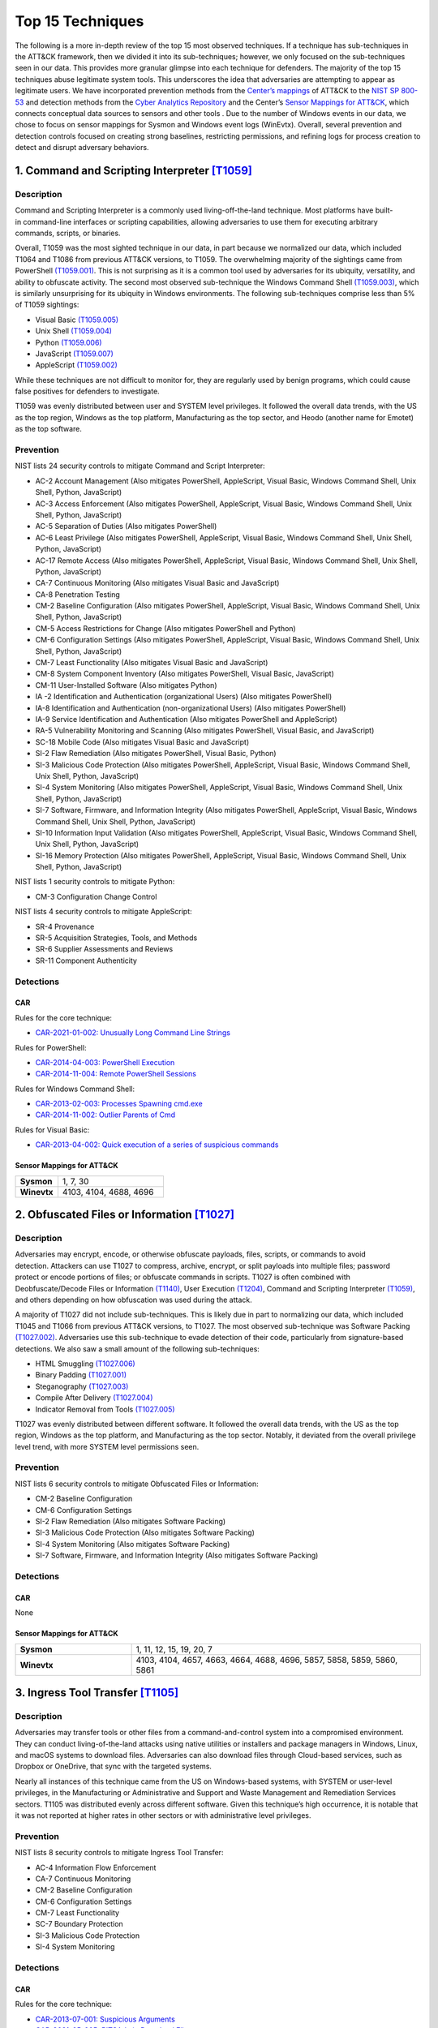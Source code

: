 Top 15 Techniques
##################

The following is a more in-depth review of the top 15 most observed techniques. If a technique has sub-techniques in the ATT&CK framework, then we divided it into its sub-techniques; however, we only focused on the sub-techniques seen in our data. This provides more granular glimpse into each technique for defenders. The majority of the top 15 techniques abuse legitimate system tools. This underscores the idea that adversaries are attempting to appear as legitimate users. 
We have incorporated prevention methods from the `Center’s mappings <https://mitre-engenuity.org/cybersecurity/center-for-threat-informed-defense/our-work/nist-800-53-control-mappings/>`_ of ATT&CK to the `NIST SP 800-53 <https://nvlpubs.nist.gov/nistpubs/SpecialPublications/NIST.SP.800-53r5.pdf/>`_ and detection methods from the `Cyber Analytics Repository <https://car.mitre.org/analytics/>`_ and the Center’s `Sensor Mappings for ATT&CK <https://mitre-engenuity.org/cybersecurity/center-for-threat-informed-defense/our-work/sensor-mappings-to-attack/>`_, which connects conceptual data sources to sensors and other tools . Due to the number of Windows events in our data, we chose to focus on sensor mappings for Sysmon and Windows event logs (WinEvtx). Overall, several prevention and detection controls focused on creating strong baselines, restricting permissions, and refining logs for process creation to detect and disrupt adversary behaviors.

1. Command and Scripting Interpreter `[T1059] <https://attack.mitre.org/techniques/T1059/>`_
***********************************************
Description
-----------
.. figure:: _static/T1059_attempt.png
   :alt: Breakdown of T1059. 
   :scale: 20%
   :align: right

Command and Scripting Interpreter is a commonly used living-off-the-land technique. Most platforms have built-in command-line interfaces or scripting capabilities, allowing adversaries to use them for executing arbitrary commands, scripts, or binaries.

Overall, T1059 was the most sighted technique in our data, in part because we normalized our data, which included T1064 and T1086 from previous ATT&CK versions, to T1059. The overwhelming majority of the sightings came from PowerShell `(T1059.001) <https://attack.mitre.org/techniques/T1059/001/>`_. This is not surprising as it is a common tool used by adversaries for its ubiquity, versatility, and ability to obfuscate activity. The second most observed sub-technique the Windows Command Shell `(T1059.003) <https://attack.mitre.org/techniques/T1059/003/>`_, which is similarly unsurprising for its ubiquity in Windows environments. The following sub-techniques comprise less than 5% of T1059 sightings: 

* Visual Basic `(T1059.005) <https://attack.mitre.org/techniques/T1059/005/>`_ 
* Unix Shell `(T1059.004) <https://attack.mitre.org/techniques/T1059/004/>`_ 
* Python `(T1059.006) <https://attack.mitre.org/techniques/T1059/006/>`_ 
* JavaScript `(T1059.007) <https://attack.mitre.org/techniques/T1059/007/>`_
* AppleScript `(T1059.002) <https://attack.mitre.org/techniques/T1059/002/>`_ 

While these techniques are not difficult to monitor for, they are regularly used by benign programs, which could cause false positives for defenders to investigate. 

T1059 was evenly distributed between user and SYSTEM level privileges. It followed the overall data trends, with the US as the top region, Windows as the top platform, Manufacturing as the top sector, and Heodo (another name for Emotet) as the top software.

Prevention
----------
NIST lists 24 security controls to mitigate Command and Script Interpreter:

* AC-2 Account Management (Also mitigates PowerShell, AppleScript, Visual Basic, Windows Command Shell, Unix Shell, Python, JavaScript)
* AC-3 Access Enforcement (Also mitigates PowerShell, AppleScript, Visual Basic, Windows Command Shell, Unix Shell, Python, JavaScript)
* AC-5 Separation of Duties (Also mitigates PowerShell)
* AC-6 Least Privilege (Also mitigates PowerShell, AppleScript, Visual Basic, Windows Command Shell, Unix Shell, Python, JavaScript)
* AC-17 Remote Access (Also mitigates PowerShell, AppleScript, Visual Basic, Windows Command Shell, Unix Shell, Python, JavaScript)
* CA-7 Continuous Monitoring (Also mitigates Visual Basic and JavaScript)
* CA-8 Penetration Testing 
* CM-2 Baseline Configuration (Also mitigates PowerShell, AppleScript, Visual Basic, Windows Command Shell, Unix Shell, Python, JavaScript)
* CM-5 Access Restrictions for Change (Also mitigates PowerShell and Python)
* CM-6 Configuration Settings (Also mitigates PowerShell, AppleScript, Visual Basic, Windows Command Shell, Unix Shell, Python, JavaScript)
* CM-7 Least Functionality (Also mitigates Visual Basic and JavaScript)
* CM-8 System Component Inventory (Also mitigates PowerShell, Visual Basic, JavaScript)
* CM-11 User-Installed Software (Also mitigates Python)
* IA -2 Identification and Authentication (organizational Users) (Also mitigates PowerShell)
* IA-8 Identification and Authentication (non-organizational Users) (Also mitigates PowerShell)
* IA-9 Service Identification and Authentication (Also mitigates PowerShell and AppleScript)
* RA-5 Vulnerability Monitoring and Scanning (Also mitigates PowerShell, Visual Basic, and JavaScript)
* SC-18 Mobile Code (Also mitigates Visual Basic and JavaScript)
* SI-2 Flaw Remediation (Also mitigates PowerShell, Visual Basic, Python)
* SI-3 Malicious Code Protection (Also mitigates PowerShell, AppleScript, Visual Basic, Windows Command Shell, Unix Shell, Python, JavaScript)
* SI-4 System Monitoring (Also mitigates PowerShell, AppleScript, Visual Basic, Windows Command Shell, Unix Shell, Python, JavaScript)
* SI-7 Software, Firmware, and Information Integrity (Also mitigates PowerShell, AppleScript, Visual Basic, Windows Command Shell, Unix Shell, Python, JavaScript)
* SI-10 Information Input Validation (Also mitigates PowerShell, AppleScript, Visual Basic, Windows Command Shell, Unix Shell, Python, JavaScript)
* SI-16 Memory Protection (Also mitigates PowerShell, AppleScript, Visual Basic, Windows Command Shell, Unix Shell, Python, JavaScript)

NIST lists 1 security controls to mitigate Python:

* CM-3 Configuration Change Control

NIST lists 4 security controls to mitigate AppleScript:

* SR-4 Provenance
* SR-5 Acquisition Strategies, Tools, and Methods
* SR-6 Supplier Assessments and Reviews
* SR-11 Component Authenticity

Detections
----------
CAR 
^^^
Rules for the core technique: 

* `CAR-2021-01-002: Unusually Long Command Line Strings <https://car.mitre.org/analytics/CAR-2021-01-002/>`_ 

Rules for PowerShell: 

* `CAR-2014-04-003: PowerShell Execution <hhttps://car.mitre.org/analytics/CAR-2014-04-003/>`_ 
* `CAR-2014-11-004: Remote PowerShell Sessions <https://car.mitre.org/analytics/CAR-2014-11-004/>`_ 

Rules for Windows Command Shell:

* `CAR-2013-02-003: Processes Spawning cmd.exe <https://car.mitre.org/analytics/CAR-2013-02-003/>`_
* `CAR-2014-11-002: Outlier Parents of Cmd <https://car.mitre.org/analytics/CAR-2014-11-002/>`_

Rules for Visual Basic:

* `CAR-2013-04-002: Quick execution of a series of suspicious commands <https://car.mitre.org/analytics/CAR-2013-04-002/>`_

Sensor Mappings for ATT&CK 
^^^^^^^^^^^^^^^^^^^^^^^^^^
.. list-table::
  :widths: 20 50
  :header-rows: 0

  * - **Sysmon**
    - 1, 7, 30 

  * - **Winevtx**
    - 4103, 4104, 4688, 4696 

2. Obfuscated Files or Information `[T1027] <https://attack.mitre.org/techniques/T1027/>`_
***********************************************
Description
-----------
.. figure:: _static/T1027_breakdown.png
   :alt: Breakdown of T1027. 
   :scale: 20%
   :align: right

Adversaries may encrypt, encode, or otherwise obfuscate payloads, files, scripts, or commands to avoid detection. Attackers can use T1027 to compress, archive, encrypt, or split payloads into multiple files; password protect or encode portions of files; or obfuscate commands in scripts. T1027 is often combined with Deobfuscate/Decode Files or Information `(T1140) <https://attack.mitre.org/techniques/T1140/>`_, User Execution `(T1204) <https://attack.mitre.org/techniques/T1204//>`_, Command and Scripting Interpreter `(T1059) <https://attack.mitre.org/techniques/T1059/>`_, and others depending on how obfuscation was used during the attack.

A majority of T1027 did not include sub-techniques. This is likely due in part to normalizing our data, which included T1045 and T1066 from previous ATT&CK versions, to T1027. The most observed sub-technique was Software Packing `(T1027.002) <https://attack.mitre.org/techniques/T1027/002/>`_. Adversaries use this sub-technique to evade detection of their code, particularly from signature-based detections. We also saw a small amount of the following sub-techniques:

* HTML Smuggling `(T1027.006) <https://attack.mitre.org/techniques/T1027/006/>`_ 
* Binary Padding `(T1027.001) <https://attack.mitre.org/techniques/T1027/001/>`_ 
* Steganography `(T1027.003) <https://attack.mitre.org/techniques/T1027/003/>`_ 
* Compile After Delivery `(T1027.004) <https://attack.mitre.org/techniques/T1027/004/>`_ 
* Indicator Removal from Tools `(T1027.005) <https://attack.mitre.org/techniques/T1027/005/>`_

T1027 was evenly distributed between different software. It followed the overall data trends, with the US as the top region, Windows as the top platform, and Manufacturing as the top sector. Notably, it deviated from the overall privilege level trend, with more SYSTEM level permissions seen.

Prevention
----------
NIST lists 6 security controls to mitigate Obfuscated Files or Information:

* CM-2 Baseline Configuration 
* CM-6 Configuration Settings
* SI-2 Flaw Remediation (Also mitigates Software Packing)
* SI-3 Malicious Code Protection (Also mitigates Software Packing)
* SI-4 System Monitoring (Also mitigates Software Packing)
* SI-7 Software, Firmware, and Information Integrity (Also mitigates Software Packing)

Detections
----------
CAR 
^^^
None

Sensor Mappings for ATT&CK 
^^^^^^^^^^^^^^^^^^^^^^^^^^
.. list-table::
  :widths: 20 50
  :header-rows: 0

  * - **Sysmon**
    - 1, 11, 12, 15, 19, 20, 7 

  * - **Winevtx**
    - 4103, 4104, 4657, 4663, 4664, 4688, 4696, 5857, 5858, 5859, 5860, 5861

3. Ingress Tool Transfer `[T1105] <https://attack.mitre.org/techniques/T1105/>`_
***********************************************
Description
-----------

Adversaries may transfer tools or other files from a command-and-control system into a compromised environment. They can conduct living-of-the-land attacks using native utilities or installers and package managers in Windows, Linux, and macOS systems to download files. Adversaries can also download files through Cloud-based services, such as Dropbox or OneDrive, that sync with the targeted systems.

Nearly all instances of this technique came from the US on Windows-based systems, with SYSTEM or user-level privileges, in the Manufacturing or Administrative and Support and Waste Management and Remediation Services sectors. T1105 was distributed evenly across different software. Given this technique’s high occurrence, it is notable that it was not reported at higher rates in other sectors or with administrative level privileges. 

Prevention
----------
NIST lists 8 security controls to mitigate Ingress Tool Transfer:

* AC-4 Information Flow Enforcement
* CA-7 Continuous Monitoring
* CM-2 Baseline Configuration
* CM-6 Configuration Settings
* CM-7 Least Functionality
* SC-7 Boundary Protection
* SI-3 Malicious Code Protection
* SI-4 System Monitoring

Detections
----------
CAR 
^^^
Rules for the core technique:

* `CAR-2013-07-001: Suspicious Arguments <https://car.mitre.org/analytics/CAR-2013-07-001/>`_
* `CAR-2021-05-005: BITSAdmin Download File <https://car.mitre.org/analytics/CAR-2021-05-005/>`_
* `CAR-2021-05-006: CertUtil Download With URLCache and Split Arguments <https://car.mitre.org/analytics/CAR-2021-05-006/>`_
* `CAR-2021-05-007: CertUtil Download With VerifyCtl and Split Arguments <https://car.mitre.org/analytics/CAR-2021-05-007/>`_


Sensor Mappings for ATT&CK 
^^^^^^^^^^^^^^^^^^^^^^^^^^
.. list-table::
  :widths: 20 50
  :header-rows: 0

  * - **Sysmon**
    - 11, 15, 3 

  * - **Winevtx**
    - 4663, 5031, 5154, 5155, 5156, 5157, 5158, 5159

4. Modify Registry `[T1112] <https://attack.mitre.org/techniques/T1112/>`_
***********************************************
Description
-----------

Adversaries may use built-in command line tools or the Win32 API to interact with the Windows Registry to hide configuration information, remove information, or as part of other techniques for Execution and Persistence. Specific areas of the registry depend on account permissions to access, potentially requiring adversaries to gain administrator-level privileges to modify. The Windows registry is a significant component of Windows, making it an attractive tool for adversaries to use.

T1112 sightings occur on Windows-based platforms and were evenly distributed across different countries, sectors, and software. We lacked a meaningful amount of data for privilege level analysis. Overall, we received significantly more sightings of T1112 in 2023 than in 2022; this could be due to attackers using this technique more frequently during their operations. However, the registry has been a common attack vector for years, so this sudden increase in Sightings is likely due to statistical noise.
 

Prevention
----------
NIST lists 2 security controls to mitigate Modify Registry: 

* AC-6 Least Privilege
* CM-7 Least Functionality

Detections
----------
CAR 
^^^
Rules for core technique:

* `CAR-2013-01-002: Autorun Differences <https://car.mitre.org/analytics/CAR-2013-01-002/>`_
* `CAR-2013-03-001: Reg.exe called from Command Shell <https://car.mitre.org/analytics/CAR-2013-03-001/>`_
* `CAR-2013-04-002: Quick execution of a series of suspicious commands <https://car.mitre.org/analytics/CAR-2013-04-002/>`_
* `CAR-2014-11-005: Remote Registry <https://car.mitre.org/analytics/CAR-2014-11-005/>`_
* `CAR-2020-05-003: Rare LolBAS Command Lines <https://car.mitre.org/analytics/CAR-2020-05-003/>`_
* `CAR-2021-11-001: Registry Edit with Creation of SafeDllSearchMode Key Set to 0 <https://car.mitre.org/analytics/CAR-2021-11-001/>`_
* `CAR-2021-11-002: Registry Edit with Modification of Userinit, Shell, or Notify <https://car.mitre.org/analytics/CAR-2021-11-002/>`_
* `CAR-2021-12-002: Modification of Default Startup Folder in the Registry Key ‘Common Startup’ <https://car.mitre.org/analytics/CAR-2021-12-002/>`_

Sensor Mappings for ATT&CK 
^^^^^^^^^^^^^^^^^^^^^^^^^^
.. list-table::
  :widths: 20 50
  :header-rows: 0

  * - **Sysmon**
    - 1, 12, 13, 14 

  * - **Winevtx**
    - 4103, 4657, 4660, 4670, 4688, 4696

5. Indicator Removal `[T1070] <https://attack.mitre.org/techniques/T1070/>`_
***********************************************
Description
-----------

.. figure:: _static/T1070_breakdown.png
   :alt: Breakdown of T1070. 
   :scale: 20%
   :align: right

Various platform-specific artifacts may be created by an adversary or expose an adversary’s actions. Adversaries may delete or modify these artifacts to remove any evidence of their presence or hinder defenses. Because these artifacts are used during forensic and incident response efforts, their removal could impede an investigation or lengthen the intrusion detection process.

A majority of T1070 did not include sub-techniques. This is likely due in part to normalizing our data, which included T1099 and T1107 from previous ATT&CK versions, to T1070. The following sub-techniques comprise less than 1% of T1070 sightings: 

* Clear Windows Event Logs `(T1070.001) <https://attack.mitre.org/techniques/T1070/001/>`_ 
* File Deletion `(T1070.004) <https://attack.mitre.org/techniques/T1070/004/>`_ 
* Clear Command History `(T1070.003) <https://attack.mitre.org/techniques/T1070/003/>`_ 
* Timestomp `(T1070.006) <https://attack.mitre.org/techniques/T1070/006/>`_ 

T1070 occurred mostly on Windows-based platforms and was distributed evenly across different countries and sectors. Only a small sub-set of sightings contained privilege levels and software information. However, it followed the overall data trend, with user-level permissions and Heodo being the most observed privilege levels and software, respectively.
 
Prevention
----------
NIST lists 21 security controls to mitigate Indicator Removal: 

* AC-2 Account Management (Also mitigates Clear Windows Event Logs and Clear Command History)
* AC-3 Access Enforcement (Also mitigates Clear Windows Event Logs and Clear Command History)
* AC-5 Separation of Duties (Also mitigates Clear Windows Event Logs and Clear Command History)
* AC-6 Least Privilege (Also mitigates Clear Windows Event Logs and Clear Command History)
* AC-16 Security and Privacy Attributes (Also mitigates Clear Windows Event Logs)
* AC-17 Remote Access (Also mitigates Clear Windows Event Logs)
* AC-18 Wireless Access (Also mitigates Clear Windows Event Logs)
* AC-19 Access Control for Mobile Devices (Also mitigates Clear Windows Event Logs)
* CA-7 Continuous Monitoring (Also mitigates Clear Windows Event Logs and Clear Command History)
* CM-2 Baseline Configuration (Also mitigates Clear Windows Event Logs and Clear Command History)
* CM-6 Configuration Settings (Also mitigates Clear Windows Event Logs and Clear Command History)
* CP-6 Alternate Storage Site (Also mitigates Clear Windows Event Logs)
* CP-7 Alternate Processing Site (Also mitigates Clear Windows Event Logs)
* CP-9 System Backup (Also mitigates Clear Windows Event Logs)
* SC-4 Information in Shared System Resources (Also mitigates Clear Windows Event Logs)
* SC-36 Distributed Processing and Storage (Also mitigates Clear Windows Event Logs)
* SI-3 Malicious Code Protection (Also mitigates Clear Windows Event Logs and Clear Command History)
* SI-4 System Monitoring (Also mitigates Clear Windows Event Logs and Clear Command History)
* SI-7 Software, Firmware, and Information Integrity (Also mitigates Clear Windows Event Logs and Clear Command History)
* SI-12 Information Management and Retention (Also mitigates Clear Windows Event Logs)
* SI-23 Information Fragmentation (Also mitigates Clear Windows Event Logs)

Detections
----------
CAR 
^^^
Rules for Clear Windows Event Logs:

* `CAR-2016-04-002: User Activity from Clearing Event Logs <https://car.mitre.org/analytics/CAR-2016-04-002/>`_
* `CAR-2021-01-003: Clearing Windows Logs with Wevtutil <https://car.mitre.org/analytics/CAR-2021-01-003/>`_

Rules for Clear Command History:

* `CAR-2020-11-005: Clear Powershell Console Command History <https://car.mitre.org/analytics/CAR-2020-11-005/>`_

Sensor Mappings for ATT&CK 
^^^^^^^^^^^^^^^^^^^^^^^^^^
.. list-table::
  :widths: 20 50
  :header-rows: 0

  * - **Sysmon**
    - 1, 12, 13, 14, 2, 23, 26

  * - **Winevtx**
    - 2004, 2005, 2006, 2033, 4103, 4625, 4648, 4657, 4660, 4663, 4664, 4670, 4688, 4696, 4700, 4701, 4702, 4726, 4743, 4776, 4946, 4947, 4948

6. User Execution `[T1204] <https://attack.mitre.org/techniques/T1204/>`_
***********************************************
Description
-----------

.. figure:: _static/T1204_breakdown.png
   :alt: Breakdown of T1070. 
   :scale: 20%
   :align: right


An adversary may rely upon user actions to gain Initial Access or execute malicious software on a system. Common examples of user execution include phishing and social engineering attacks. Adversaries may send a malicious link, file, or image for a user to open or deceive users into enabling Remote Access Software to give them direct control of the system. 

A majority of sightings did not contain a sub-technique. Less than 1% contained Malicious Link `(T1204.001) <https://attack.mitre.org/techniques/T1204/001/>`_ and Malicious File `(T1204.002) <https://attack.mitre.org/techniques/T1204/002/>`_. Most sightings occurred on Windows-based systems and were almost evenly distributed across countries and sectors. Only a small sub-set included privilege level information and software, with user level privileges and Cobalt Strike seen the most frequently. 
 
Prevention
----------
NIST lists 13 security controls to mitigate Indicator Removal: 

* AC-4 Information Flow Enforcement (Also mitigates Malicious Link and Malicious File)
* CA-7 Continuous Monitoring (Also mitigates Malicious Link and Malicious File)
* CM-2 Baseline Configuration (Also mitigates Malicious Link and Malicious File)
* CM-6 Configuration Settings (Also mitigates Malicious Link and Malicious File)
* CM-7 Least Functionality (Also mitigates Malicious File)
* SC-7 Boundary Protection (Also mitigates Malicious Link and Malicious File)
* SC-44 Detonation Chambers (Also mitigates Malicious Link and Malicious File)
* SI-2 Flaw Remediation (Also mitigates Malicious Link)
* SI-3 Malicious Code Protection (Also mitigates Malicious Link and Malicious File)
* SI-4 System Monitoring (Also mitigates Malicious Link and Malicious File)
* SI-7 Software, Firmware, and Information Integrity (Also mitigates Malicious File)
* SI-8 Spam Protection (Also mitigates Malicious Link and Malicious File)
* SI-10 Information Input Validation (Also mitigates Malicious File)

Detections
----------
CAR 
^^^
Rules for Malicious File:

* `CAR-2021-05-002: Batch File Write to System32 <https://car.mitre.org/analytics/CAR-2021-05-002/>`_

Sensor Mappings for ATT&CK 
^^^^^^^^^^^^^^^^^^^^^^^^^^
.. list-table::
  :widths: 20 50
  :header-rows: 0

  * - **Sysmon**
    - 1, 11, 15, 3

  * - **Winevtx**
    - 4103, 4663, 4688, 4696, 5031, 5154, 5155, 5156, 5157, 5158, 5159

7. Hide Artifacts `[T1564] <https://attack.mitre.org/techniques/T1564/>`_
***********************************************
Description
-----------

.. figure:: _static/T1564_breakdown.png
   :alt: Breakdown of T1564. 
   :scale: 20%
   :align: right


Adversaries may attempt to hide artifacts, such as files, user accounts, or directories, to evade detection. They may exploit operating system features to hide the artifacts or use virtualization to create isolated computing regions to avoid common security tools and configurations. 

A majority of T1564 sightings did not include sub-techniques. This is likely due in part to normalizing our data, which included T1143 and T1158 from previous ATT&CK versions, to T1564. The most observed sub-technique was Hidden Window `(T1564.003) <https://attack.mitre.org/techniques/T1564/003/>`_. Adversaries can use this technique to hide activities from plain sight. The second most-observed sub-technique was NFTS File Attributes `(T1564.004) <https://attack.mitre.org/techniques/T1564/004/>`_. Adversaries can exploit the file attribute metadata to hide malicious data. The following sub-techniques comprise less than 2% of T1564 sightings: 

* Hidden Files and Directories `(T1564.001) <https://attack.mitre.org/techniques/T1564/001/>`_
* Email Hiding Rules `(T1564.008) <https://attack.mitre.org/techniques/T1564/008/>`_
* Hidden Users `(T1564.002) <https://attack.mitre.org/techniques/T1564/002/>`_

T1564 occurred mostly on Windows-based systems and was about evenly distributed across countries and sectors. Only a small sub-set of sightings contained privilege levels and software information. However, it followed the overall data trend, with user-level permissions and Heodo being the most observed privilege levels and software, respectively. 
 
Prevention
----------
NIST lists 3 security controls to mitigate Hidden Window `(T1564.003) <https://attack.mitre.org/techniques/T1564/003/>`_: 

* CM-7 Least Functionality (Also mitigates Email Hiding Rules and Hidden Users)
* SI-7 Software, Firmware, and Information Integrity (Also mitigates NTFS File Attributes and Email Hiding Rules)
* SI-10 Information Input Validation

NIST lists 5 security controls to mitigate NFTS File Attributes `(T1564.004) <https://attack.mitre.org/techniques/T1564/004/>`_:

* AC-3 Access Enforcement
* AC-16 Security and Privacy Attributes
* CA-7 Continuous Monitoring
* SI-3 Malicious Code Protection (also mitigates Email Hiding Rules)
* SI-4 System Monitoring (Also mitigates Email Hiding Rules and Hidden Users)

NIST lists 4 security controls to mitigate Email Hiding Rules `(T1564.008) <https://attack.mitre.org/techniques/T1564/008/>`_:

* AC-4 Information Flow Enforcement
* CM-3 Configuration Change Control
* CM-5 Access Restrictions for Change
* IR-5 Incident Monitoring

NIST lists 1 security controls to mitigate Hidden Users `(T1564.002) <https://attack.mitre.org/techniques/T1564/002/>`_:

* CM-6 Configuration Settings



Detections
----------
CAR 
^^^
Rules for NTFS File Attributes: 

* `CAR-2020-08-001: NTFS Alternate Data Stream Execution – System Utilities <https://car.mitre.org/analytics/CAR-2020-08-001/>`_
* `CAR-2020-08-002: NTFS Alternate Data Stream Execution - LOLBAS <https://car.mitre.org/analytics/CAR-2020-08-002/>`_


Sensor Mappings for ATT&CK 
^^^^^^^^^^^^^^^^^^^^^^^^^^
.. list-table::
  :widths: 20 50
  :header-rows: 0

  * - **Sysmon**
    - 1, 11, 13, 14, 15, 2

  * - **Winevtx**
    - 4103, 4104, 4657, 4663, 4664, 4670, 4674, 4688, 4696, 4697, 4720, 4741

8. Process Injection `[T1055] <https://attack.mitre.org/techniques/T1055/>`_
***********************************************
Description
-----------

.. figure:: _static/T1055_breakdown.png
   :alt: Breakdown of T1055. 
   :scale: 20%
   :align: right

Adversaries may inject code into live processes to access the process’s memory or elevate privileges. There are several ways to inject code into other processes, many of which are platform specific. By performing process injection, adversaries are able to hide inside legitimate processes to evade process-based defenses. 

A majority of T1055 sightings did not include sub-techniques. This is likely due in part to normalizing our data, which included T1093 from previous ATT&CK versions, to T1055. The following sub-techniques comprise less than 2% of T1055 sightings: 

* Dynamic-link Library Injection `(T1055.001) <https://attack.mitre.org/techniques/T1055/001/>`_
* Portable Executable Injection `(T1055.002) <https://attack.mitre.org/techniques/T1055/002//>`_
* Thread Execution Hijacking `(T1055.003) <https://attack.mitre.org/techniques/T1055/003/>`_
* Process Hollowing `(T1055.012) <https://attack.mitre.org/techniques/T1055/012/>`_

This technique occurred consistently throughout 2022 and 2023. T1055 occurred mostly on Windows-based systems and was about evenly distributed across countries. It followed the overall data trend, with user-level permissions and Heodo being the most observed privilege levels and software, respectively. Notably, it deviated from the overall trend by occurring more frequently in the Professional, Scientific, and Technical Services sector.    
 
Prevention
----------
NIST lists 12 security controls to mitigate Process Injection: 

* AC-2 Account Management
* AC-3 Access Enforcement
* AC-5 Separation of Duties
* AC-6 Least Privilege (Also mitigates Portable Executable Injection, Thread Execution Hijacking, Process Hollowing, and Dynamic-link Library Injection)
* CM-5 Access Restrictions for Change
* CM-6 Configuration Settings
* IA-2 Identification and Authentication (organizational Users)
* SC-7 Boundary Protection (Also mitigates Portable Executable Injection, Thread Execution Hijacking, Process Hollowing, and Dynamic-link Library Injection)
* SC-18 Mobile Code (Also mitigates Portable Executable Injection, Thread Execution Hijacking, Process Hollowing, and Dynamic-link Library Injection)
* SI-2 Flaw Remediation (Also mitigates Portable Executable Injection, Thread Execution Hijacking, Process Hollowing, and Dynamic-link Library Injection)
* SI-3 Malicious Code Protection (Also mitigates Portable Executable Injection, Thread Execution Hijacking, Process Hollowing, and Dynamic-link Library Injection)
* SI-4 System Monitoring (Also mitigates Portable Executable Injection, Thread Execution Hijacking, Process Hollowing, and Dynamic-link Library Injection)

Detections
----------
CAR 
^^^
Rules for Dynamic-link Library Injection:

* `CAR-2013-10-002: DLL Injection via Load Library <https://car.mitre.org/analytics/CAR-2013-10-002/>`_
* `CAR-2020-11-003: DLL Injection with Mavinject <https://car.mitre.org/analytics/CAR-2020-11-003/>`_

Rules for Process Hollowing:

* `CAR-2020-11-004: Processes Started From Irregular Parent <https://car.mitre.org/analytics/CAR-2020-11-004/>`_

Sensor Mappings for ATT&CK 
^^^^^^^^^^^^^^^^^^^^^^^^^^
.. list-table::
  :widths: 20 50
  :header-rows: 0

  * - **Sysmon**
    - 10, 2, 30, 7, 8

  * - **Winevtx**
    - 4656, 4663, 4664, 4670

9. OS Credential Dumping `[T1003] <https://attack.mitre.org/techniques/T1003/>`_
***********************************************
Description
-----------

.. figure:: _static/T1003_breakdown.png
   :alt: Breakdown of T1003. 
   :scale: 20%
   :align: right

Adversaries can use dumped credentials to obtain account login and credential material to access restricted information or perform Lateral Movement. 

A majority of sightings did not contain sub-techniques. The following sub-techniques comprise less than 3% of T1003 sightings: 

* LSASS Memory `(T1003.001) <https://attack.mitre.org/techniques/T1003/001/>`_
* Proc Filesystem `(T1003.007) <https://attack.mitre.org/techniques/T1003/007/>`_
* NTDS `(T1003.003) <https://attack.mitre.org/techniques/T1003/003/>`_
* /etc/passwd and /etc/shadow `(T1003.008) <https://attack.mitre.org/techniques/T1003/008/>`_
* DCSync `(T1003.006) <https://attack.mitre.org/techniques/T1003/006/>`_
* Cached Domain Credentials `(T1003.005) <https://attack.mitre.org/techniques/T1003/005/>`_
* Proc Filesystem `(T1003.007) <https://attack.mitre.org/techniques/T1003/007/>`_
* LSA Secrets `(T1003.004) <https://attack.mitre.org/techniques/T1003/004/>`_
* Security Account Manager `(T1003.002) <https://attack.mitre.org/techniques/T1003/002/>`_

Most T1003 sightings were received during 2022 and dropped off in 2023. This could be due to random statistical noise in the data, or attackers using this technique less in the wild. Most sightings occurred on Windows-based systems and user level privileges. Only a small sub-set contained location and sector information, with most sightings occurring in the US. Notably, T1003 deviated from overall trends on the data, with AgentTesla as the most frequently seen software and Information as the most frequently seen sector.    
 
Prevention
----------
NIST lists 22 security controls to mitigate OS Credential Dumping: 

* AC-2 Account Management (Also mitigates LSA Secrets, Cached Domain Credentials, DCSync, Proc Filesystem, /etc/passwd and /etc/shadow, LSASS Memory, Security Account Manager, and NTDS)
* AC-3 Access Enforcement (Also mitigates LSA Secrets, Cached Domain Credentials, DCSync, Proc Filesystem, /etc/passwd and /etc/shadow, LSASS Memory, Security Account Manager, and NTDS)
* AC-4 Information Flow Enforcement (Also mitigates Cached Domain Credentials, DCSync, and LSASS Memory)
* AC-5 Separation of Duties (Also mitigates LSA Secrets, Cached Domain Credentials, DCSync, Proc Filesystem, /etc/passwd and /etc/shadow, LSASS Memory, Security Account Manager, and NTDS)
* AC-6 Least Privilege (Also mitigates LSA Secrets, Cached Domain Credentials, DCSync, Proc Filesystem, /etc/passwd and /etc/shadow, LSASS Memory, Security Account Manager, and NTDS)
* AC-16 Security and Privacy Attributes (Also mitigates NTDS)
* CA-7 Continuous Monitoring (Also mitigates LSA Secrets, Cached Domain Credentials, DCSync, Proc Filesystem, /etc/passwd and /etc/shadow, LSASS Memory, Security Account Manager, and NTDS)
* CM-2 Baseline Configuration (Also mitigates LSA Secrets, Cached Domain Credentials, DCSync, Proc Filesystem, /etc/passwd and /etc/shadow, LSASS Memory, Security Account Manager, and NTDS)
* CM-5 Access Restrictions for Change (Also mitigates LSA Secrets, Cached Domain Credentials, DCSync, Proc Filesystem, /etc/passwd and /etc/shadow, LSASS Memory, Security Account Manager, and NTDS)
* CM-6 Configuration Settings (Also mitigates LSA Secrets, Cached Domain Credentials, DCSync, Proc Filesystem, /etc/passwd and /etc/shadow, LSASS Memory, Security Account Manager, and NTDS)
* CM-7 Least Functionality (Also mitigates Cached Domain Credentials, LSASS Memory, and Security Account Manager)
* CP-9 System Backup (Also mitigates NTDS)
* IA-2 Identification and Authentication (organizational Users) (Also mitigates LSA Secrets, Cached Domain Credentials, DCSync, Proc Filesystem, /etc/passwd and /etc/shadow, LSASS Memory, Security Account Manager, and NTDS)
* IA-4 Identifier Management (Also mitigates Cached Domain Credentials and DCSync)
* IA-5 Authenticator Management (Also mitigates LSA Secrets, Cached Domain Credentials, DCSync, Proc Filesystem, /etc/passwd and /etc/shadow, LSASS Memory, Security Account Manager, and NTDS)
* SC-28 Protection of Information at Rest (Also mitigates LSA Secrets, Cached Domain Credentials, DCSync, Proc Filesystem, /etc/passwd and /etc/shadow, LSASS Memory, Security Account Manager, and NTDS)
* SC-39 Process Isolation (Also mitigates LSA Secrets, Cached Domain Credentials, DCSync, Proc Filesystem, /etc/passwd and /etc/shadow, LSASS Memory, Security Account Manager, and NTDS)
* SI-2 Flaw Remediation (Also mitigates LSASS Memory)
* SI-3 Malicious Code Protection (Also mitigates LSA Secrets, Cached Domain Credentials, DCSync, Proc Filesystem, /etc/passwd and /etc/shadow, LSASS Memory, Security Account Manager, and NTDS)
* SI-4 System Monitoring (Also mitigates LSA Secrets, Cached Domain Credentials, DCSync, Proc Filesystem, /etc/passwd and /etc/shadow, LSASS Memory, Security Account Manager, and NTDS)
* SI-7 Software, Firmware, and Information Integrity (Also mitigates NTDS)
* SI-12 Information Management and Retention (Also mitigates NTDS)

NIST lists 2 security controls to mitigate LSASS Memory `(T1003.001) <https://attack.mitre.org/techniques/T1003/001/>`_:

* SC-3 Security Function Isolation 
* SI-16 Memory Protection

Detections
----------
CAR 
^^^
Rules for LSASS Memory:

* `CAR-2013-07-001: Suspicious Arguments <https://car.mitre.org/analytics/CAR-2013-07-001/>`_
* `CAR-2019-04-004: Credential Dumping via Mimikatz <https://car.mitre.org/analytics/CAR-2019-04-004/>`_
* `CAR-2019-07-002: Lsass Process Dump via Procdump <https://car.mitre.org/analytics/CAR-2019-07-002/>`_
* `CAR-2019-08-001: Credential Dumping via Windows Task Manager <https://car.mitre.org/analytics/CAR-2019-08-001/>`_
* `CAR-2021-05-011: Create Remote Thread into LSASS <https://car.mitre.org/analytics/CAR-2021-05-011/>`_

Rules for NTDS:

* `CAR-2019-08-002: Active Directory Dumping via NTDSUtil <https://car.mitre.org/analytics/CAR-2019-08-002/>`_
* `CAR-2020-05-001: MiniDump of LSASS <https://car.mitre.org/analytics/CAR-2020-05-001/>`_

Rules for Security Account Manager:

* `CAR-2013-04-002: Quick execution of a series of suspicious commands <https://car.mitre.org/analytics/CAR-2013-04-002/>`_


Sensor Mappings for ATT&CK 
^^^^^^^^^^^^^^^^^^^^^^^^^^
.. list-table::
  :widths: 20 50
  :header-rows: 0

  * - **Sysmon**
    - 1, 10, 9

  * - **Winevtx**
    - 4103, 4656, 4661, 4662, 4663, 4688, 4690, 4696, 4773, 4932

10. Remote Services `[T1021] <https://attack.mitre.org/techniques/T1021/>`_
***********************************************
Description
-----------

.. figure:: _static/T1021_breakdown.png
   :alt: Breakdown of T1021. 
   :scale: 20%
   :align: right

Adversaries may use Remote Services, coupled with Valid Accounts (T1078), to exploit services that accept remote connections, such as RDP, telnet, SSH, or VNC. Some platforms also have native remote management utilities, such as the Apple Remote Desktop on macOS, that adversaries can also use for remote code execution. If the servers and workstations are joined to a domain, adversaries could use a single set of login credentials to move laterally and access additional systems.  

A majority of T1021 sightings did not include sub-techniques. This is likely due in part to normalizing our data, which included T1175 from previous ATT&CK versions, to T1021. The most observed sub-technique was Windows Remote Management `(T1021.006) <https://attack.mitre.org/techniques/T1021/006/>`_. The following sub-techniques comprise less than 3% of T1021 Sightings:

* Remote Desktop Protocol `(T1021.001) <https://attack.mitre.org/techniques/T1021/001/>`_
* SMB/Windows Admin Shares `(T1021.002) <https://attack.mitre.org/techniques/T1021/002/>`_
* Distributed Component Object Model `(T1021.003) <https://attack.mitre.org/techniques/T1021/003/>`_
* SSH `(T1021.004) <https://attack.mitre.org/techniques/T1021/004/>`_

Most T1021 sightings occurred on Windows-based systems and used user level permissions; however, we had a couple thousand nix sightings, which is unusual but unsurprising since many intrusions use remote services. Only a small sub-set of sightings contained location and sector information, with most occurring in the US and in the Professional, Scientific, and Technical Services sector. Notably, T1021 deviated from overall trends on the data, with SnakeKeylogger as the most frequently seen software.    
 
Prevention
----------
NIST lists 12 security controls to mitigate Remote Services:

* AC-2 Account Management (Also mitigates Remote Desktop Protocol, SMB/Windows Admin Shares, Distributed Component Object Model, SSH, and Windows Remote Management)
* AC-3 Access Enforcement (Also mitigates Remote Desktop Protocol, SMB/Windows Admin Shares, Distributed Component Object Model, SSH, and Windows Remote Management)
* AC-5 Separation of Duties (Also mitigates Remote Desktop Protocol, SMB/Windows Admin Shares, Distributed Component Object Model, SSH, and Windows Remote Management)
* AC-6 Least Privilege (Also mitigates Remote Desktop Protocol, SMB/Windows Admin Shares, Distributed Component Object Model, SSH, and Windows Remote Management)
* AC-7 Unsuccessful Logon Attempts (Also mitigates Remote Desktop Protocol and SSH)
* AC-17 Remote Access (Also mitigates Remote Desktop Protocol, SMB/Windows Admin Shares, Distributed Component Object Model, SSH, and Windows Remote Management)
* AC-20 Use of External Systems (Also mitigates Remote Desktop Protocol and SSH)
* CM-5 Access Restrictions for Change (Also mitigates Remote Desktop Protocol, SMB/Windows Admin Shares, Distributed Component Object Model, SSH, and Windows Remote Management)
* CM-6 Configuration Settings (Also mitigates Remote Desktop Protocol, SMB/Windows Admin Shares, Distributed Component Object Model, SSH, and Windows Remote Management)
* IA-2 Identification and Authentication (organizational Users) (Also mitigates Remote Desktop Protocol, SMB/Windows Admin Shares, Distributed Component Object Model, SSH, and Windows Remote Management)
* IA-5 Authenticator Management (Also mitigates Remote Desktop Protocol and SSH)
* SI-4 System Monitoring (Also mitigates Remote Desktop Protocol, SMB/Windows Admin Shares, Distributed Component Object Model, SSH, and Windows Remote Management)

NIST lists 12 security controls to mitigate Remote Desktop Protocol `(T1021.001) <https://attack.mitre.org/techniques/T1021/001/>`_:

* AC-4 Information Flow Enforcement (Also mitigates SMB/Windows Admin Shares, Distributed Component Object Model, and Windows Remote Management)
* AC-11 Device Lock
* AC-12 Session Termination
* CA-8 Penetration Testing
* CM-2 Baseline Configuration (Also mitigates SMB/Windows Admin Shares, Distributed Component Object Model, and Windows Remote Management)
* CM-7 Least Functionality (Also mitigates SMB/Windows Admin Shares, Distributed Component Object Model, and Windows Remote Management)
* CM-8 System Component Inventory (Also mitigates Distributed Component Object Model, SSH, and Windows Remote Management)
* IA-4 Identifier Management
* IA-6 Authentication Feedback
* RA-5 Vulnerability Monitoring and Scanning (Also mitigates Distributed Component Object Model, SSH, and Windows Remote Management)
* SC-7 Boundary Protection (Also mitigates SMB/Windows Admin Shares, Distributed Component Object Model, and Windows Remote Management)
* SC-46 Cross Domain Policy Enforcement (Also mitigates Distributed Component Object Model and Windows Remote Management)

NIST lists 3 security controls to mitigate SMB/Windows Admin Shares `(T1021.002) <https://attack.mitre.org/techniques/T1021/002/>`_:

* CA-7 Continuous Monitoring
* SI-10 Information Input Validation
* SI-15 Information Output Filtering

NIST lists 3 security controls to mitigate Distributed Component Object Model `(T1021.003) <https://attack.mitre.org/techniques/T1021/003/>`_:

* SC-3 Security Function Isolation
* SC-18 Mobile Code
* SI-3 Malicious Code Protection


Detections
----------
CAR 
^^^
Rules for core technique:

* `CAR-2013-07-001: Suspicious Arguments <https://car.mitre.org/analytics/CAR-2013-07-001/>`_

Rules for Remote Desktop Protocol:

* `CAR-2013-07-002: RDP Connection Detection <https://car.mitre.org/analytics/CAR-2013-07-002/>`_
* `CAR-2013-10-001: User Login Activity Monitoring <https://car.mitre.org/analytics/CAR-2013-10-001/>`_
* `CAR-2016-04-005: Remote Desktop Logon <https://car.mitre.org/analytics/CAR-2016-04-005/>`_

Rules for SMB/Windows Admin Shares:

* `CAR-2013-01-003: SMB Events Monitoring <https://car.mitre.org/analytics/CAR-2013-01-003/>`_
* `CAR-2013-04-002: Quick execution of a series of suspicious commands <https://car.mitre.org/analytics/CAR-2013-04-002/>`_
* `CAR-2013-05-003: SMB Write Request <https://car.mitre.org/analytics/CAR-2013-05-003/>`_
* `CAR-2013-05-005: SMB Copy and Execution <https://car.mitre.org/analytics/CAR-2013-05-005/>`_
* `CAR-2014-05-001: RPC Activity <https://car.mitre.org/analytics/CAR-2014-05-001/>`_

Rules for Distributed Component Object Model:

* `CAR-2014-05-001: RPC Activity <https://car.mitre.org/analytics/CAR-2014-05-001/>`_

Rules for Windows Remote Management: 

* `CAR-2014-05-001: RPC Activity <https://car.mitre.org/analytics/CAR-2014-05-001/>`_
* `CAR-2014-11-004: Remote PowerShell Sessions <https://car.mitre.org/analytics/CAR-2014-11-004/>`_
* `CAR-2014-11-006: Windows Remote Management (WinRM) <https://car.mitre.org/analytics/CAR-2014-11-006/>`_


Sensor Mappings for ATT&CK 
^^^^^^^^^^^^^^^^^^^^^^^^^^
.. list-table::
  :widths: 20 50
  :header-rows: 0

  * - **Sysmon**
    - 1, 3, 7

  * - **Winevtx**
    - 4103, 4624, 4688, 4696, 4778, 4964, 5031, 5140, 5145, 5154, 5155, 5156, 5157, 5158, 5159

11. Data Encrypted for Impact `[T1486] <https://attack.mitre.org/techniques/T1486/>`_
***********************************************
Description
-----------
Adversaries may encrypt data on target systems to interrupt availability to system and network resources. In some cases, File and Directory Permissions Modification (T1222) or System Shutdown/Reboot (T1529) are necessary to access targeted file types. To maximize impact, malware with wormlike properties may be used in conjunction with Valid Accounts (T1078), OS Credential Dumping (T1003), or SMB/Windows Admin Shares (T1021.002). These attacks may be used by adversaries for monetary gain or data destruction. 

Most T1486 events occurred in 2022, on Windows-based platforms, with user level permissions. Notably, T1003 deviated from overall trends on the data, with AgentTesla as the most frequently seen software. We lacked a meaningful amount of data for location or sector analysis.  
 
Prevention
----------
NIST lists 11 security controls to mitigate Data Encrypted for Impact:

* AC-3 Access Enforcement
* AC-6 Least Privilege
* CM-2 Baseline Configuration
* CP-2 Contingency Plan
* CP-6 Alternate Storage Site
* CP-7 Alternate Processing Site
* CP-9 System Backup
* CP-10 System Recovery and Reconstitution
* SI-3 Malicious Code Protection
* SI-4 System Monitoring
* SI-7 Software, Firmware, and Information Integrity

Detections
----------
CAR 
^^^
None

Sensor Mappings for ATT&CK 
^^^^^^^^^^^^^^^^^^^^^^^^^^
.. list-table::
  :widths: 20 50
  :header-rows: 0

  * - **Sysmon**
    - 1, 11, 15, 2

  * - **Winevtx**
    - 4103, 4663, 4670, 4688, 4696, 5140, 5145

12. Replication Through Removable Media `[T1091] <https://attack.mitre.org/techniques/T1091/>`_
***********************************************
Description
-----------
Adversaries may gain initial access to systems by modifying systems that format removable media, modifying the media’s firmware, or copying malware to removable media and exploiting Autorun features on a system. Lateral movement can occur when stored executable files are modified or renamed to appear legitimate. Mobile devices can also be targeted to infect and spread malware when connected to a system.

We observed a significant increase of T1091 sightings in February 2023, which has remained. Nearly all sightings occurred on Windows-based platforms. T1091 was most frequently seen in India and in the Professional, Scientific, and Technical Services sector, but was otherwise almost evenly distributed across other regions and sectors. Only a small sub-set of sightings contained privilege level and software information. While T1091 aligned with the overall data trend of mostly user level permissions, it deviated from software trends, with njrat as the most frequently seen software. 
  
Prevention
----------
NIST lists 10 security controls to mitigate Distributed Component Object Model: 

* AC-3 Access Enforcement
* AC-6 Least Privilege
* CM-2 Baseline Configuration
* CM-6 Configuration Settings
* CM-8 System Component Inventory
* MP-7 Media Use
* RA-5 Vulnerability Monitoring and Scanning
* SC-41 Port and I/O Device Access
* SI-3 Malicious Code Protection
* SI-4 System Monitoring


Detections
----------
CAR 
^^^
None

Sensor Mappings for ATT&CK 
^^^^^^^^^^^^^^^^^^^^^^^^^^
.. list-table::
  :widths: 20 50
  :header-rows: 0

  * - **Sysmon**
    - 1, 11, 15, 9

  * - **Winevtx**
    - 4656, 4661, 4663, 4688, 4690, 4696, 6416, 6423, 6424

13. System Information Discovery `[T1082] <https://attack.mitre.org/techniques/T1082/>`_
***********************************************
Description
-----------
An adversary may use information about the operating system and hardware to shape code development and follow-on behaviors. These attacks can use native tools, such as systeminfo on Windows, the systemsetup configuration tool on macOS, or the command-line interface of a network device, to gather detailed system information. Adversaries can use this information, coupled with other forms of Discovery or Reconnaissance, to avoid detections and conduct more targeted attacks. 

Sightings for T1082 occurred mostly on Windows-based platforms; however, we had a couple thousand Nix sightings, which is unusual but unsurprising since many networks contain at least some Nix systems which would be identified during discovery efforts. T1082 followed the overall data trend, with user-level permissions and Heodo being the most observed privilege levels and software, respectively. We lacked a meaningful amount of data for location or sector analysis. 

  
Prevention
----------
NIST lists no security controls to mitigate System Information Discovery.

Detections
----------
CAR 
^^^
Rules for the core technique: 

* `CAR-2013-04-002: Quick execution of a series of suspicious commands <https://car.mitre.org/analytics/CAR-2013-04-002/>`_
* `CAR-2016-03-001: Host Discovery Commands <https://car.mitre.org/analytics/CAR-2016-03-001/>`_


Sensor Mappings for ATT&CK 
^^^^^^^^^^^^^^^^^^^^^^^^^^
.. list-table::
  :widths: 20 50
  :header-rows: 0

  * - **Sysmon**
    - 1

  * - **Winevtx**
    - 4656, 4661, 4663, 4688, 4690, 4696, 6416, 6423, 6424

14. Windows Management Instrumentation `[T1047] <https://attack.mitre.org/techniques/T1047/>`_
***********************************************
Description
-----------
Windows Management Instrumentation (WMI) is a native Windows administration feature used to access Windows system components. Adversaries may abuse WMI to interact with local systems to execute malicious commands and payloads. To interact with remote systems, adversaries can use WMI in conjunction with Remote Services, such as Distributed Component Object Model (DCOM) and Windows Remote Management (WinRM).

Most sightings for T1047 occurred in 2022, on Windows-based platforms, with user level permissions. We saw a significant reduction in sightings in 2023, likely the result of some change in the data provided to us. Only a small sub-set of sightings contained location and sector information. However, it followed the overall data trend, with the US and Manufacturing being the most observed location and sector, respectively. Notably, T1047 deviated from overall software trends, with RedLineStealer as the most frequently seen software.
 
Prevention
----------
NIST lists 18 security controls to mitigate Windows Management Instrumentation: 

* AC-2 Account Management
* AC-3 Access Enforcement
* AC-5 Separation of Duties
* AC-6 Least Privilege
* AC-17 Remote Access
* CM-2 Baseline Configuration
* CM-5 Access Restrictions for Change
* CM-6 Configuration Settings
* CM-7 Least Functionality
* IA-2 Identification and Authentication (organizational Users)
* RA-5 Vulnerability Monitoring and Scanning
* SC-3 Security Function Isolation
* SC-34 Non-modifiable Executable Programs
* SI-2 Flaw Remediation
* SI-3 Malicious Code Protection 
* SI-4 System Monitoring
* SI-7 Software, Firmware, and Information Integrity
* SI-16 Memory Protection

Detections
----------
CAR 
^^^
Rules for the core technique:

* `CAR-2014-11-007: Remote Windows Management Instrumentation (WMI) over RPC <https://car.mitre.org/analytics/CAR-2014-11-007/>`_
* `CAR-2014-12-001: Remotely Launched Executables via WMI <https://car.mitre.org/analytics/CAR-2014-12-001/>`_
* `CAR-2016-03-002: Create Remote Process via WMIC <https://car.mitre.org/analytics/CAR-2016-03-002/>`_

Sensor Mappings for ATT&CK 
^^^^^^^^^^^^^^^^^^^^^^^^^^
.. list-table::
  :widths: 20 50
  :header-rows: 0

  * - **Sysmon**
    - 1, 3

  * - **Winevtx**
    - 4103, 4688, 4696, 5031, 5154, 5155, 5156, 5157, 5158, 5159

15. Impair Defenses `[T1562] <https://attack.mitre.org/techniques/T1562/>`_
***********************************************
Description
-----------

.. figure:: _static/T1562_breakdown.png
   :alt: Breakdown of T1562. 
   :scale: 20%
   :align: right

Adversaries may maliciously modify components of a victim’s environment to hinder or disable preventative and defensive mechanisms. They may also target event aggregation and analysis mechanisms to impede auditing and detection efforts. These attempts can span native defenses and supplemental capabilities installed on a system.

A majority of T1562 sightings did not include sub-techniques. This is likely due in part to normalizing our data, which included T1089 from previous ATT&CK versions, to T1562. The most observed sub-technique was Disable or Modify Tools `(T1562.001) <https://attack.mitre.org/techniques/T1562/001/>`_. Adversaries may use this sub-technique to stop defensive services, edit or delete Registry keys, or modify configuration files. The second most-observed sub-technique was Disable or Modify System Firewall `(T1562.004) <https://attack.mitre.org/techniques/T1562/004/>`_. The sub-technique allows adversaries to perform C2 communications, data exfiltration, or lateral movement. Less than 6% of sightings were Disable Windows Event Logging `(T1562.002) <https://attack.mitre.org/techniques/T1562/002/>`_, which reduces the amount of evidence left by adversaries and hinders incident response and forensics efforts.

Most T1562 sightings occurred on Windows-based systems and were almost evenly distributed across the top countries. They followed the overall data trend, with user-level permissions as the most observed privilege level. Notably, T1562 deviated from the overall data trends with Professional, Scientific, and Technical Services and Tofsee as the most observed sector and software, respectively.
 
Prevention
----------
NIST lists 16 security controls to mitigate Impair Defenses:

* AC-2 Account Management (Also mitigates Disable or Modify Tools, Disable Windows Event Logging, and Disable or Modify System Firewall)
* AC-3 Access Enforcement (Also mitigates Disable or Modify Tools, Disable Windows Event Logging, and Disable or Modify System Firewall)
* AC-5 Separation of Duties (Also mitigates Disable or Modify Tools, Disable Windows Event Logging, and Disable or Modify System Firewall)
* AC-6 Least Privilege (Also mitigates Disable or Modify Tools, Disable Windows Event Logging, and Disable or Modify System Firewall)
* CA-7 Continuous Monitoring (Also mitigates Disable or Modify Tools, Disable Windows Event Logging, and Disable or Modify System Firewall)
* CA-8 Penetration Testing
* CM-2 Baseline Configuration (Also mitigates Disable or Modify Tools, Disable Windows Event Logging, and Disable or Modify System Firewall)
* CM-5 Access Restrictions for Change (Also mitigates Disable or Modify Tools, Disable Windows Event Logging, and Disable or Modify System Firewall)
* CM-6 Configuration Settings (Also mitigates Disable or Modify Tools, Disable Windows Event Logging, and Disable or Modify System Firewall)
* CM-7 Least Functionality (Also mitigates Disable or Modify Tools, Disable Windows Event Logging, and Disable or Modify System Firewall)
* IA-2 Identification and Authentication (organizational Users) (Also mitigates Disable or Modify Tools, Disable Windows Event Logging, and Disable or Modify System Firewall)
* IA-4 Identifier Management
* RA-5 Vulnerability Monitoring and Scanning
* SI-3 Malicious Code Protection (Also mitigates Disable or Modify Tools, Disable Windows Event Logging, and Disable or Modify System Firewall)
* SI-4 System Monitoring (Also mitigates Disable or Modify Tools, Disable Windows Event Logging, and Disable or Modify System Firewall)
* SI-7 Software, Firmware, and Information Integrity (Also mitigates Disable or Modify Tools, Disable Windows Event Logging, and Disable or Modify System Firewall)

Detections
----------
CAR 
^^^
Rules for Disable or Modify Tools:

* `CAR-2013-04-002: Quick execution of a series of suspicious commands <https://car.mitre.org/analytics/CAR-2013-04-002/>`_
* `CAR-2016-04-003: User Activity from Stopping Windows Defensive Services <https://car.mitre.org/analytics/CAR-2016-04-003/>`_
* `CAR-2021-01-007: Detecting Tampering of Windows Defender Command Prompt <https://car.mitre.org/analytics/CAR-2021-01-007/>`_

Rules for Disable Windows Event Logging:

* `CAR-2022-03-001: Disable Windows Event Logging <https://car.mitre.org/analytics/CAR-2022-03-001/>`_


Sensor Mappings for ATT&CK 
^^^^^^^^^^^^^^^^^^^^^^^^^^
.. list-table::
  :widths: 20 50
  :header-rows: 0

  * - **Sysmon**
    - 1, 12, 13, 14, 4, 5, 6

  * - **Winevtx**
    - 1100, 1101, 1102, 1104, 2004, 2005, 2006, 2033, 4103, 4104, 4616, 4657, 4660, 4670, 4688, 4689, 4696, 4703, 4717, 4718, 4722, 4723, 4724, 4725, 4738, 4740, 4742, 4767, 4781, 4946, 4947, 4948, 5025, 5034, 6005, 6006